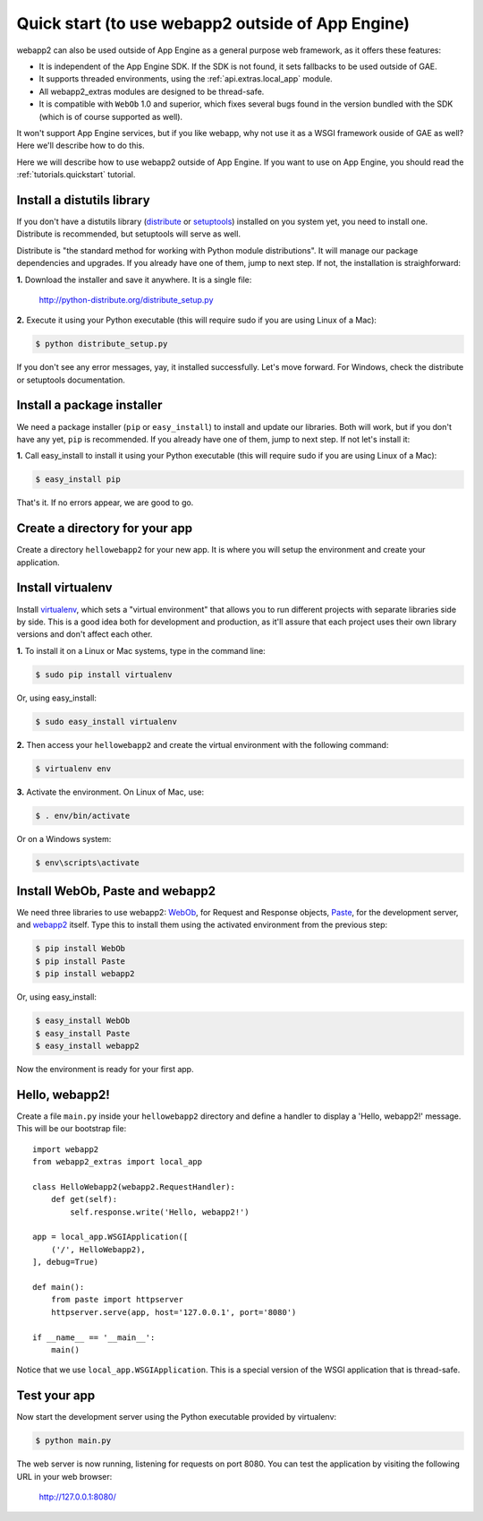 .. _tutorials.quickstart.nogae:

Quick start (to use webapp2 outside of App Engine)
==================================================
webapp2 can also be used outside of App Engine as a general purpose web
framework, as it offers these features:

- It is independent of the App Engine SDK. If the SDK is not found, it sets
  fallbacks to be used outside of GAE.
- It supports threaded environments, using the :ref:`api.extras.local_app`
  module.
- All webapp2_extras modules are designed to be thread-safe.
- It is compatible with ``WebOb`` 1.0 and superior, which fixes several bugs
  found in the version bundled with the SDK (which is of course supported as
  well).

It won't support App Engine services, but if you like webapp, why not use it
as a WSGI framework ouside of GAE as well? Here we'll describe how to do this.

Here we will describe how to use webapp2 outside of App Engine. If you want to
use on App Engine, you should read the :ref:`tutorials.quickstart` tutorial.


Install a distutils library
---------------------------
If you don't have a distutils library (`distribute <http://pypi.python.org/pypi/distribute>`_
or `setuptools <http://pypi.python.org/pypi/setuptools>`_) installed on
you system yet, you need to install one. Distribute is recommended, but
setuptools will serve as well.

Distribute is "the standard method for working with Python module
distributions". It will manage our package dependencies and upgrades.
If you already have one of them, jump to next step. If not, the installation
is straighforward:

**1.** Download the installer and save it anywhere. It is a single file:

    http://python-distribute.org/distribute_setup.py

**2.** Execute it using your Python executable (this will require sudo if
you are using Linux of a Mac):

.. code-block:: text

   $ python distribute_setup.py

If you don't see any error messages, yay, it installed successfully. Let's
move forward. For Windows, check the distribute or setuptools documentation.


Install a package installer
---------------------------
We need a package installer (``pip`` or ``easy_install``) to install and
update our libraries. Both will work, but if you don't have any yet, ``pip``
is recommended. If you already have one of them, jump to next step. If not
let's install it:

**1.** Call easy_install to install it using your Python executable (this
will require sudo if you are using Linux of a Mac):

.. code-block:: text

   $ easy_install pip

That's it. If no errors appear, we are good to go.


Create a directory for your app
-------------------------------
Create a directory ``hellowebapp2`` for your new app. It is where you will
setup the environment and create your application.


Install virtualenv
------------------
Install `virtualenv <http://pypi.python.org/pypi/virtualenv>`_, which sets a
"virtual environment" that allows you to run different projects with separate
libraries side by side. This is a good idea both for development and
production, as it'll assure that each project uses their own library versions
and don't affect each other.

**1.** To install it on a Linux or Mac systems, type in the command line:

.. code-block:: text

   $ sudo pip install virtualenv

Or, using easy_install:

.. code-block:: text

   $ sudo easy_install virtualenv

**2.** Then access your ``hellowebapp2`` and create the virtual environment
with the following command:

.. code-block:: text

   $ virtualenv env

**3.** Activate the environment. On Linux of Mac, use:

.. code-block:: text

   $ . env/bin/activate

Or on a Windows system:

.. code-block:: text

   $ env\scripts\activate


Install WebOb, Paste and webapp2
--------------------------------
We need three libraries to use webapp2: `WebOb <http://pypi.python.org/pypi/WebOb>`_, for Request and Response objects,
`Paste <http://pypi.python.org/pypi/Paste>`_, for the development server,
and `webapp2 <http://pypi.python.org/pypi/webapp2>`_ itself. Type this to
install them using the activated environment from the previous step:

.. code-block:: text

   $ pip install WebOb
   $ pip install Paste
   $ pip install webapp2

Or, using easy_install:

.. code-block:: text

   $ easy_install WebOb
   $ easy_install Paste
   $ easy_install webapp2

Now the environment is ready for your first app.


Hello, webapp2!
---------------
Create a file ``main.py`` inside your ``hellowebapp2`` directory and define
a handler to display a 'Hello, webapp2!' message. This will be our bootstrap
file::

    import webapp2
    from webapp2_extras import local_app

    class HelloWebapp2(webapp2.RequestHandler):
        def get(self):
            self.response.write('Hello, webapp2!')

    app = local_app.WSGIApplication([
        ('/', HelloWebapp2),
    ], debug=True)

    def main():
        from paste import httpserver
        httpserver.serve(app, host='127.0.0.1', port='8080')

    if __name__ == '__main__':
        main()

Notice that we use ``local_app.WSGIApplication``. This is a special version
of the WSGI application that is thread-safe.


Test your app
-------------
Now start the development server using the Python executable provided by
virtualenv:

.. code-block:: text

   $ python main.py

The web server is now running, listening for requests on port 8080. You can
test the application by visiting the following URL in your web browser:

    http://127.0.0.1:8080/
